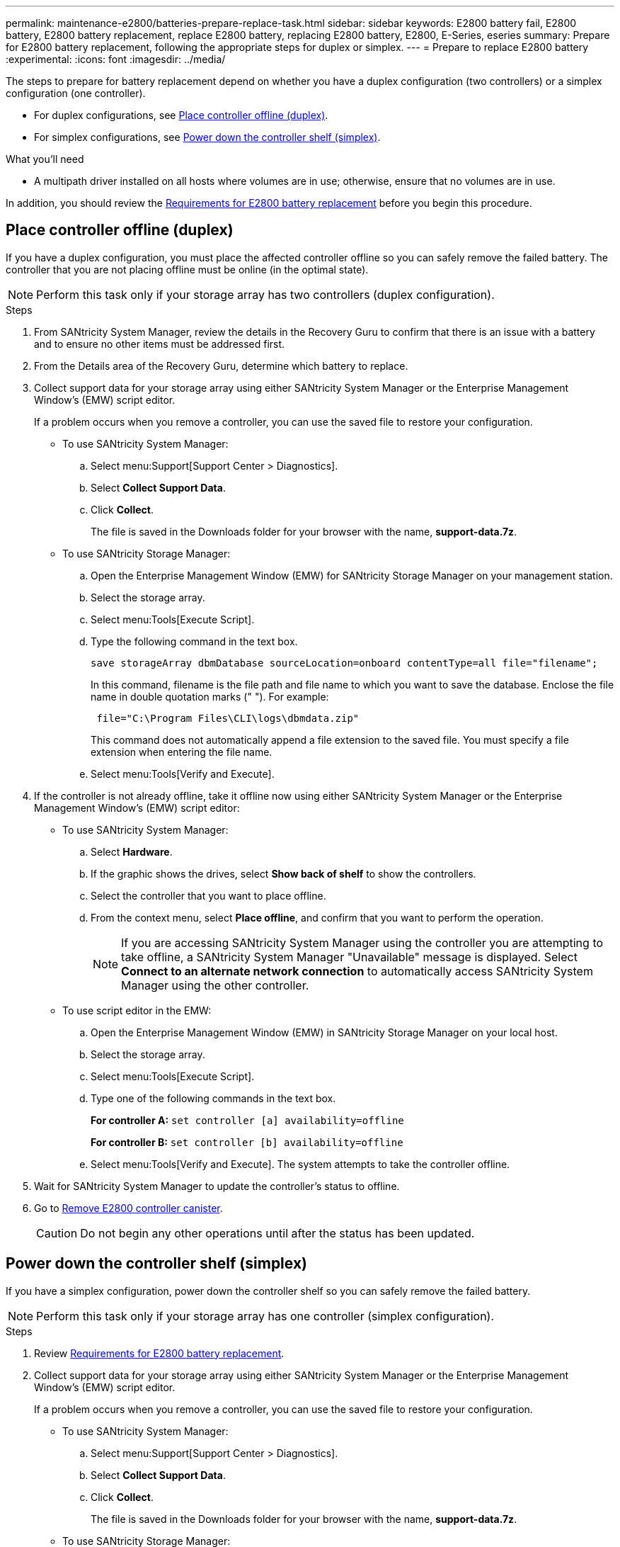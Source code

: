 ---
permalink: maintenance-e2800/batteries-prepare-replace-task.html
sidebar: sidebar
keywords: E2800 battery fail, E2800 battery, E2800 battery replacement, replace E2800 battery, replacing E2800 battery, E2800, E-Series, eseries
summary: Prepare for E2800 battery replacement, following the appropriate steps for duplex or simplex.
---
= Prepare to replace E2800 battery
:experimental:
:icons: font
:imagesdir: ../media/

[.lead]
The steps to prepare for battery replacement depend on whether you have a duplex configuration (two controllers) or a simplex configuration (one controller).

* For duplex configurations, see <<Place controller offline (duplex)>>.
* For simplex configurations, see <<Power down the controller shelf (simplex)>>.

.What you'll need

* A multipath driver installed on all hosts where volumes are in use; otherwise, ensure that no volumes are in use.

In addition, you should review the link:batteries-overview-requirements-concept.html[Requirements for E2800 battery replacement] before you begin this procedure.

== Place controller offline (duplex)

If you have a duplex configuration, you must place the affected controller offline so you can safely remove the failed battery. The controller that you are not placing offline must be online (in the optimal state).

NOTE: Perform this task only if your storage array has two controllers (duplex configuration).

.Steps


. From SANtricity System Manager, review the details in the Recovery Guru to confirm that there is an issue with a battery and to ensure no other items must be addressed first.
. From the Details area of the Recovery Guru, determine which battery to replace.
. Collect support data for your storage array using either SANtricity System Manager or the Enterprise Management Window's (EMW) script editor.
+
If a problem occurs when you remove a controller, you can use the saved file to restore your configuration.

* To use SANtricity System Manager:
 .. Select menu:Support[Support Center > Diagnostics].
 .. Select *Collect Support Data*.
 .. Click *Collect*.
+
The file is saved in the Downloads folder for your browser with the name, *support-data.7z*.

 * To use SANtricity Storage Manager:

 .. Open the Enterprise Management Window (EMW) for SANtricity Storage Manager on your management station.
 .. Select the storage array.
 .. Select menu:Tools[Execute Script].
 .. Type the following command in the text box.
+
----
save storageArray dbmDatabase sourceLocation=onboard contentType=all file="filename";
----
+
In this command, filename is the file path and file name to which you want to save the database. Enclose the file name in double quotation marks (" "). For example:
+
----
 file="C:\Program Files\CLI\logs\dbmdata.zip"
----
+
This command does not automatically append a file extension to the saved file. You must specify a file extension when entering the file name.

 .. Select menu:Tools[Verify and Execute].

. If the controller is not already offline, take it offline now using either SANtricity System Manager or the Enterprise Management Window's (EMW) script editor:
+
* To use SANtricity System Manager:

  .. Select *Hardware*.
  .. If the graphic shows the drives, select *Show back of shelf* to show the controllers.
  .. Select the controller that you want to place offline.
  .. From the context menu, select *Place offline*, and confirm that you want to perform the operation.
+
NOTE: If you are accessing SANtricity System Manager using the controller you are attempting to take offline, a SANtricity System Manager "Unavailable" message is displayed. Select *Connect to an alternate network connection* to automatically access SANtricity System Manager using the other controller.

* To use script editor in the EMW:

  .. Open the Enterprise Management Window (EMW) in SANtricity Storage Manager on your local host.
  .. Select the storage array.
  .. Select menu:Tools[Execute Script].
  .. Type one of the following commands in the text box.
+
*For controller A:* `set controller [a] availability=offline`
+
*For controller B:* `set controller [b] availability=offline`
+
  .. Select menu:Tools[Verify and Execute].
The system attempts to take the controller offline.

. Wait for SANtricity System Manager to update the controller's status to offline.
. Go to  link:batteries-remove-controller-canister-task.html[Remove E2800 controller canister].
+
CAUTION: Do not begin any other operations until after the status has been updated.

== Power down the controller shelf (simplex)

If you have a simplex configuration, power down the controller shelf so you can safely remove the failed battery.

NOTE: Perform this task only if your storage array has one controller (simplex configuration).

.Steps

. Review link:batteries-overview-requirements-concept.html[Requirements for E2800 battery replacement].
. Collect support data for your storage array using either SANtricity System Manager or the Enterprise Management Window's (EMW) script editor.
+
If a problem occurs when you remove a controller, you can use the saved file to restore your configuration.

* To use SANtricity System Manager:
 .. Select menu:Support[Support Center > Diagnostics].
 .. Select *Collect Support Data*.
 .. Click *Collect*.
+
The file is saved in the Downloads folder for your browser with the name, *support-data.7z*.

 * To use SANtricity Storage Manager:

 .. Open the Enterprise Management Window (EMW) for SANtricity Storage Manager on your management station.
 .. Select the storage array.
 .. Select menu:Tools[Execute Script].
 .. Type the following command in the text box.
+
----
save storageArray dbmDatabase sourceLocation=onboard contentType=all file="filename";
----
+
In this command, filename is the file path and file name to which you want to save the database. Enclose the file name in double quotation marks (" "). For example:
+
----
 file="C:\Program Files\CLI\logs\dbmdata.zip"
----
+
This command does not automatically append a file extension to the saved file. You must specify a file extension when entering the file name.

 .. Select menu:Tools[Verify and Execute].

. Ensure that no I/O operations are occurring between the storage array and all connected hosts. For example, you can perform these steps:
 .. Stop all processes that involve the LUNs mapped from the storage to the hosts.
 .. Ensure that no applications are writing data to any LUNs mapped from the storage to the hosts.
 .. Unmount all file systems associated with volumes on the array.
+
NOTE: The exact steps to stop host I/O operations depend on the host operating system and the configuration, which are beyond the scope of these instructions. If you are not sure how to stop host I/O operations in your environment, consider shutting down the host.
+
CAUTION: *Possible data loss* -- If you continue this procedure while I/O operations are occurring, you might lose data.
. Wait for any data in cache memory to be written to the drives.
+
The green Cache Active LED on the back of the controller is on when cached data needs to be written to the drives. You must wait for this LED to turn off.

. From the home page of SANtricity System Manager, select *View Operations in Progress*.
. Confirm that all operations have completed before continuing with the next step.
. Turn off both power switches on the controller shelf.
. Wait for all LEDs on the controller shelf to turn off.
. Go to link:batteries-remove-controller-canister-task.html[Remove E2800 controller canister].
